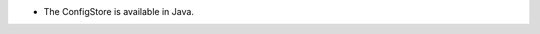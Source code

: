 .. news-prs: 4515

.. news-start-section: Additions
.. news-start-section: ``ConfigStore``
- The ConfigStore is available in Java.
.. news-end-section
.. news-end-section
